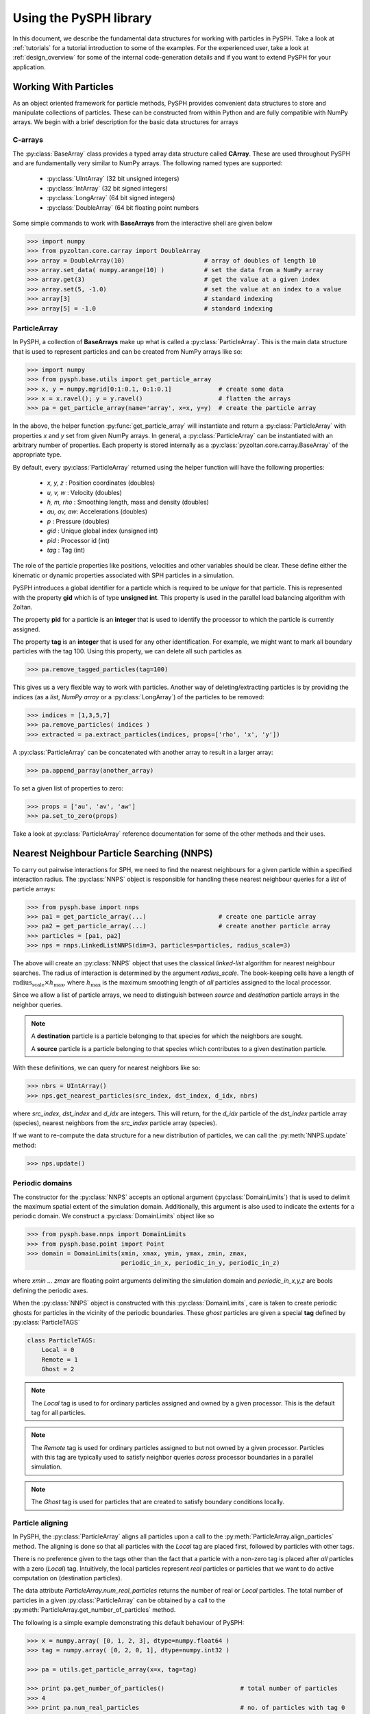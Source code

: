 .. _introduction:

==========================
Using the PySPH library
==========================

In this document, we describe the fundamental data structures for
working with particles in PySPH. Take a look at :ref:`tutorials` for a
tutorial introduction to some of the examples. For the experienced
user, take a look at :ref:`design_overview` for some of the internal
code-generation details and if you want to extend PySPH for your
application.

-----------------------
Working With Particles
-----------------------

As an object oriented framework for particle methods, PySPH provides
convenient data structures to store and manipulate collections of
particles. These can be constructed from within Python and are fully
compatible with NumPy arrays. We begin with a brief description for
the basic data structures for arrays

.. py:currentmodule:: pyzoltan.core.carray

^^^^^^^^^^
C-arrays
^^^^^^^^^^

The :py:class:`BaseArray` class provides a typed array data structure
called **CArray**. These are used throughout PySPH and are
fundamentally very similar to NumPy arrays. The following named types
are supported:

    - :py:class:`UIntArray`    (32 bit unsigned integers)
    - :py:class:`IntArray`     (32 bit signed integers)
    - :py:class:`LongArray`    (64 bit signed integers)
    - :py:class:`DoubleArray`  (64 bit floating point numbers

Some simple commands to work with **BaseArrays** from the interactive
shell are given below

.. code-block:: python

    >>> import numpy
    >>> from pyzoltan.core.carray import DoubleArray
    >>> array = DoubleArray(10)                      # array of doubles of length 10
    >>> array.set_data( numpy.arange(10) )           # set the data from a NumPy array
    >>> array.get(3)                                 # get the value at a given index
    >>> array.set(5, -1.0)                           # set the value at an index to a value
    >>> array[3]                                     # standard indexing
    >>> array[5] = -1.0                              # standard indexing

.. py:currentmodule:: pysph.base.particle_array

^^^^^^^^^^^^^^
ParticleArray
^^^^^^^^^^^^^^

In PySPH, a collection of **BaseArrays** make up what is called a
:py:class:`ParticleArray`. This is the main data structure that is used to
represent particles and can be created from NumPy arrays like so:

.. code-block:: python

   >>> import numpy
   >>> from pysph.base.utils import get_particle_array
   >>> x, y = numpy.mgrid[0:1:0.1, 0:1:0.1]             # create some data
   >>> x = x.ravel(); y = y.ravel()                     # flatten the arrays
   >>> pa = get_particle_array(name='array', x=x, y=y)  # create the particle array

In the above, the helper function :py:func:`get_particle_array` will
instantiate and return a :py:class:`ParticleArray` with properties `x` and `y`
set from given NumPy arrays. In general, a :py:class:`ParticleArray` can be
instantiated with an arbitrary number of properties. Each property is stored
internally as a :py:class:`pyzoltan.core.carray.BaseArray` of the appropriate
type.

By default, every :py:class:`ParticleArray` returned using the helper
function will have the following properties:

    - `x, y, z`   : Position coordinates (doubles)
    - `u, v, w`   : Velocity (doubles)
    - `h, m, rho` : Smoothing length, mass and density (doubles)
    - `au, av, aw`: Accelerations (doubles)
    - `p`         : Pressure (doubles)
    - `gid`       : Unique global index (unsigned int)
    - `pid`       : Processor id (int)
    - `tag`       : Tag (int)

The role of the particle properties like positions, velocities and
other variables should be clear. These define either the kinematic or
dynamic properties associated with SPH particles in a simulation.

PySPH introduces a global identifier for a particle which is required
to be *unique* for that particle. This is represented with the
property **gid** which is of type **unsigned int**. This property is
used in the parallel load balancing algorithm with Zoltan.

The property **pid** for a particle is an **integer** that is used to
identify the processor to which the particle is currently assigned.

The property **tag** is an **integer** that is used for any other
identification. For example, we might want to mark all boundary
particles with the tag 100. Using this property, we can delete all
such particles as

.. code-block:: python

   >>> pa.remove_tagged_particles(tag=100)

This gives us a very flexible way to work with particles. Another way
of deleting/extracting particles is by providing the indices (as a
`list`, `NumPy array` or a :py:class:`LongArray`) of the particles to
be removed:

.. code-block:: python

   >>> indices = [1,3,5,7]
   >>> pa.remove_particles( indices )
   >>> extracted = pa.extract_particles(indices, props=['rho', 'x', 'y'])

A :py:class:`ParticleArray` can be concatenated with another array to
result in a larger array:

.. code-block:: python

   >>> pa.append_parray(another_array)

To set a given list of properties to zero:

.. code-block:: python

   >>> props = ['au', 'av', 'aw']
   >>> pa.set_to_zero(props)

Take a look at :py:class:`ParticleArray` reference documentation for
some of the other methods and their uses.

.. py:currentmodule:: pysph.base.nnps

-------------------------------------------
Nearest Neighbour Particle Searching (NNPS)
-------------------------------------------

To carry out pairwise interactions for SPH, we need to find the nearest
neighbours for a given particle within a specified interaction radius. The
:py:class:`NNPS` object is responsible for handling these nearest neighbour
queries for a *list* of particle arrays:

.. code-block:: python

   >>> from pysph.base import nnps
   >>> pa1 = get_particle_array(...)                    # create one particle array
   >>> pa2 = get_particle_array(...)                    # create another particle array
   >>> particles = [pa1, pa2]
   >>> nps = nnps.LinkedListNNPS(dim=3, particles=particles, radius_scale=3)

The above will create an :py:class:`NNPS` object that uses the classical
*linked-list* algorithm for nearest neighbour searches. The radius of
interaction is determined by the argument `radius_scale`. The book-keeping
cells have a length of :math:`\text{radius_scale} \times h_{\text{max}}`,
where :math:`h_{\text{max}}` is the maximum smoothing length of *all*
particles assigned to the local processor.

Since we allow a list of particle arrays, we need to distinguish
between *source* and *destination* particle arrays in the neighbor
queries.

.. note::

   A **destination** particle is a particle belonging to that species
   for which the neighbors are sought.

   A **source** particle is a particle belonging to that species which
   contributes to a given destination particle.

With these definitions, we can query for nearest neighbors like so:

.. code-block:: python

   >>> nbrs = UIntArray()
   >>> nps.get_nearest_particles(src_index, dst_index, d_idx, nbrs)

where `src_index`, `dst_index` and `d_idx` are integers. This will
return, for the *d_idx* particle of the *dst_index* particle array
(species), nearest neighbors from the *src_index* particle array
(species).

If we want to re-compute the data structure for a new distribution of
particles, we can call the :py:meth:`NNPS.update` method:

.. code-block:: python

   >>> nps.update()

.. py:currentmodule:: pysph.base.nnps

^^^^^^^^^^^^^^^^^^^^^^
Periodic domains
^^^^^^^^^^^^^^^^^^^^^^

The constructor for the :py:class:`NNPS` accepts an optional argument
(:py:class:`DomainLimits`) that is used to delimit the maximum
spatial extent of the simulation domain. Additionally, this argument
is also used to indicate the extents for a periodic domain. We
construct a :py:class:`DomainLimits` object like so

.. code-block:: python

   >>> from pysph.base.nnps import DomainLimits
   >>> from pysph.base.point import Point
   >>> domain = DomainLimits(xmin, xmax, ymin, ymax, zmin, zmax,
                             periodic_in_x, periodic_in_y, periodic_in_z)

where `xmin ... zmax` are floating point arguments delimiting the
simulation domain and `periodic_in_x,y,z` are bools defining the
periodic axes.

When the :py:class:`NNPS` object is constructed with this
:py:class:`DomainLimits`, care is taken to create periodic ghosts for
particles in the vicinity of the periodic boundaries. These *ghost*
particles are given a special **tag** defined by
:py:class:`ParticleTAGS`

.. code-block:: python

   class ParticleTAGS:
       Local = 0
       Remote = 1
       Ghost = 2

.. note::

   The *Local* tag is used to for ordinary particles assigned and
   owned by a given processor. This is the default tag for all
   particles.

.. note::

   The *Remote* tag is used for ordinary particles assigned to but not
   owned by a given processor. Particles with this tag are typically
   used to satisfy neighbor queries *across* processor boundaries in a
   parallel simulation.

.. note::

   The *Ghost* tag is used for particles that are created to satisfy
   boundary conditions locally.

.. py:currentmodule:: pysph.base.particle_array

^^^^^^^^^^^^^^^^^^^^^^^^^^^^^^^^^^^^^^^
Particle aligning
^^^^^^^^^^^^^^^^^^^^^^^^^^^^^^^^^^^^^^^

In PySPH, the :py:class:`ParticleArray` aligns all particles upon a
call to the :py:meth:`ParticleArray.align_particles` method. The
aligning is done so that all particles with the *Local* tag are placed
first, followed by particles with other tags.

There is no preference given to the tags other than the fact that a
particle with a non-zero tag is placed after *all* particles with a
zero (*Local*) tag. Intuitively, the local particles represent *real*
particles or particles that we want to do active computation on
(destination particles).

The data attribute `ParticleArray.num_real_particles` returns the
number of real or *Local* particles. The total number of particles in
a given :py:class:`ParticleArray` can be obtained by a call to the
:py:meth:`ParticleArray.get_number_of_particles` method.

The following is a simple example demonstrating this default behaviour
of PySPH:

.. code-block:: python

   >>> x = numpy.array( [0, 1, 2, 3], dtype=numpy.float64 )
   >>> tag = numpy.array( [0, 2, 0, 1], dtype=numpy.int32 )

   >>> pa = utils.get_particle_array(x=x, tag=tag)

   >>> print pa.get_number_of_particles()                     # total number of particles
   >>> 4
   >>> print pa.num_real_particles                            # no. of particles with tag 0
   >>> 2

   >>> x, tag = pa.get('x', 'tag', only_real_particles=True)  # get only real particles (tag == 0)
   >>> print x
   >>> [0. 2.]
   >>> print tag
   >>> [0 0]

   >>> x, tag = pa.get('x', 'tag', only_real_particles=False) # get all particles
   >>> print x
   >>> [0. 2. 1. 3.]
   >>> print tag
   >>> [0 0 2 1]

We are now in a position to put all these ideas together and write our
first SPH application.

.. py:currentmodule:: pyzoltan.core.zoltan
.. py:currentmodule:: pysph.parallel.parallel_manager

-------------------------------
Parallel NNPS with PyZoltan
-------------------------------

PySPH uses the Zoltan_ data management library for dynamic load
balancing through a Python wrapper :py:class:`PyZoltan`, which
provides functionality for parallel neighbor queries in a manner
completely analogous to :py:class:`NNPS`.

Particle data is managed and exchanged in parallel via a derivative of
the abstract base class :py:class:`ParallelManager` object. Continuing
with our example, we can instantiate a
:py:class:`ZoltanParallelManagerGeometric` object as:

.. code-block:: python

   >>> ... # create particles
   >>> from pysph.parallel import ZoltanParallelManagerGeometric
   >>> pm = ZoltanParallelManagerGeometric(dim, particles, comm, radius_scale, lb_method)

The constructor for the parallel manager is quite similar to the
:py:class:`NNPS` constructor, with two additional parameters, `comm`
and `lb_method`. The first is the `MPI communicator` object and the
latter is the partitioning algorithm requested. The following
geometric load balancing algorithms are supported:

 - Recursive Coordinate Bisection (RCB_)
 - Recursive Inertial Bisection (RIB_)
 - Hilbert Space Filling Curves (HSFC_)

The particle distribution can be updated in parallel by a call to the
:py:meth:`ParallelManager.update` method. Particles across processor
boundaries that are needed for neighbor queries are assigned the tag
*Remote* as shown in the figure:

.. figure:: ../Images/local-remote-particles.png
   :align: center

   Local and remote particles in the vicinity of a processor boundary
   (dashed line)

.. py:currentmodule:: pysph.base.kernels
.. py:currentmodule:: pysph.base.nnps

---------------------------------------
Putting it together: A simple example
---------------------------------------

Now that we know how to work with particles, we will use the data
structures to carry out the simplest SPH operation, namely, the
estimation of particle density from a given distribution of particles.

We consider particles distributed on a uniform Cartesian lattice (
:math:`\Delta x = \Delta y = \Delta`) in a doubly periodic domain
:math:`[0,1]\times[0,1]`.

The particle mass is set equal to the "volume" :math:`\Delta^2`
associated with each particle and the smoothing length is taken as
:math:`1.3\times \Delta`. With this initialization, we have for the
estimation for the particle density

.. math::

  <\rho>_a = \sum_{b\in\mathcal{N}(a)} m_b W_{ab} \approx 1

We will use the :py:class:`CubicSpline` kernel, defined in
`pysph.base.kernels` module. The code to set-up the particle
distribution is given below

.. code-block:: python

   # PySPH imports
   from pyzoltan.core.carray import UIntArray
   from pysph.base.utils import utils
   from pysph.base.kernels import CubicSpline
   from pysph.base.nnps import DomainLimits, LinkedListNNPS

   # NumPy
   import numpy

   # Create a particle distribution
   dx = 0.01; dxb2 = 0.5 * dx
   x, y = numpy.mgrid[dxb2:1:dx, dxb2:1:dx]

   x = x.ravel(); y = y.ravel()
   h = numpy.ones_like(x) * 1.3*dx
   m = numpy.ones_like(x) * dx*dx

   # Create the particle array
   pa = utils.get_particle_array(x=x,y=y,h=h,m=m)

   # Create the periodic DomainLimits object and NNPS
   domain = DomainLimits(xmin=0., xmax=1., ymin=0., ymax=1., periodic_in_x=True, periodic_in_y=True)
   nps = LinkedListNNPS(dim=2, particles=[pa,], radius_scale=2.0, domain=domain)

   # The SPH kernel. The dimension argument is needed for the correct normalization constant
   k = CubicSpline(dim=2)

.. note::

   Notice that the particles were created with an offset of
   :math:`\frac{\Delta}{2}`. This is required since the
   :py:class:`NNPS` object will *box-wrap* particles near periodic
   boundaries.

The :py:class:`NNPS` object will create periodic ghosts for the
particles along each periodic axis.

.. figure:: ../Images/periodic-domain-ghost-particle-tags.png
   :align: center
   :width: 805
   :height: 500

The ghost particles are assigned the `tag` value 2. For this example,
periodic ghosts are created along each coordinate direction as shown
in the figure.

^^^^^^^^^^^^^^^^^^^
SPH Kernels
^^^^^^^^^^^^^^^^^^^

Pairwise interactions in SPH are weighted by the kernel
:math:`W_{ab}`. In PySPH, the `pysph.base.kernels` module provides a
Python interface for these terms. The general definition for an SPH
kernel is of the form:

.. code-block:: python

   class Kernel(object):
       def __init__(self, dim=1):
	   self.radius_scale = 2.0
	   self.dim = dim

       def kernel(self, xij=[0., 0, 0], rij=1.0, h=1.0):
	   ...
	   return wij

       def gradient(self, xij=[0., 0, 0], rij=1.0, h=1.0, grad=[0, 0, 0]):
	   ...
	   grad[0] = dwij_x
	   grad[1] = dwij_y
	   grad[2] = dwij_z

The kernel is an object with two methods `kernel` and
`gradient`. :math:`\text{xij}` is the difference vector between the
destination and source particle :math:`\boldsymbol{x}_{\text{i}} -
\boldsymbol{x}_{\text{j}}` with :math:`\text{rij} = \sqrt{
\boldsymbol{x}_{ij}^2}`. The `gradient` method accepts an additional
argument that upon exit is populated with the kernel gradient values.


^^^^^^^^^^^^^^^^^^^^^^^^^^^^^
Density summation
^^^^^^^^^^^^^^^^^^^^^^^^^^^^^

In the final part of the code, we iterate over all target or
destination particles and compute the density contributions from
neighboring particles:

.. code-block:: python

   nbrs = UIntArray()                                                      # array for neighbors
   x, y, h, m  = pa.get('x', 'y', 'h', 'm', only_real_particles=False)     # source particles will include ghosts

   for i in range( pa.num_real_particles ):                                # iterate over all local particles
       xi = x[i]; yi = y[i]; hi = h[i]

       nps.get_nearest_particles(0, 0, i, nbrs)                            # get neighbors
       neighbors = nbrs.get_npy_array()                                    # numpy array of neighbors

       rho = 0.0
       for j in neighbors:                                                 # iterate over each neighbor

	   xij = xi - x[j]                                                 # interaction terms
	   yij = yi - y[j]
	   rij = numpy.sqrt( xij**2 + yij**2 )
	   hij = 0.5 * (h[i] + h[j])

	   wij = k.kernel( [xij, yij, 0.0], rij, hij)                      # kernel interaction

	   rho += m[j] * wij

       pa.rho[i] = rho                                                    # contribution for this destination

The average density computed in this manner can be verified as
:math:`\rho_{\text{avg}} = 0.99994676895585222`.

--------
Summary
--------

In this document, we introduced the most fundamental data structures
in PySPH for working with particles. With these data structures, PySPH
can be used as a library for managing particles for your application.

If you are interested in the PySPH framework and want to try out some
eaxmples, check out the tutorials: :ref:`tutorials`.

.. _Zoltan: http://www.cs.sandia.gov/Zoltan/

.. _RCB: http://www.cs.sandia.gov/Zoltan/ug_html/ug_alg_rcb.html
.. _RIB: http://www.cs.sandia.gov/Zoltan/ug_html/ug_alg_rib.html
.. _HSFC: http://www.cs.sandia.gov/Zoltan/ug_html/ug_alg_hsfc.html

..  LocalWords:  DomainLimits maximum
